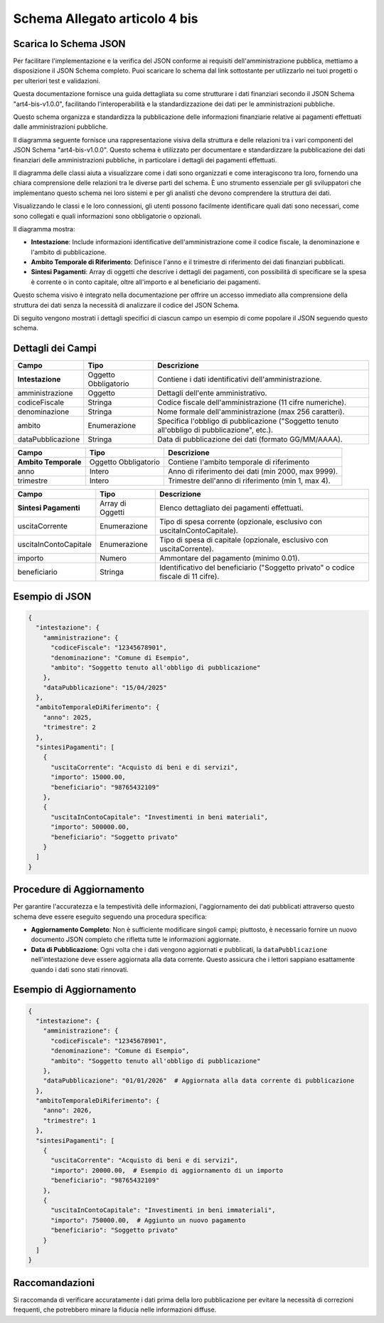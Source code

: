 Schema Allegato articolo 4 bis
==============================

Scarica lo Schema JSON
----------------------

Per facilitare l'implementazione e la verifica del JSON conforme ai requisiti dell'amministrazione pubblica, mettiamo a disposizione il JSON Schema completo. Puoi scaricare lo schema dal link sottostante per utilizzarlo nei tuoi progetti o per ulteriori test e validazioni.

.. raw:: html

    <a href="../schemi/art4-bis-v1.0.0.png" download="art4-bis.v1.0.0.json">Scarica il JSON Schema</a>


Questa documentazione fornisce una guida dettagliata su come strutturare i dati finanziari secondo il JSON Schema "art4-bis-v1.0.0", facilitando l'interoperabilità e la standardizzazione dei dati per le amministrazioni pubbliche.

Questo schema organizza e standardizza la pubblicazione delle informazioni finanziarie relative ai pagamenti effettuati dalle amministrazioni pubbliche.

Il diagramma seguente fornisce una rappresentazione visiva della struttura e delle relazioni tra i vari componenti del JSON Schema "art4-bis-v1.0.0". Questo schema è utilizzato per documentare e standardizzare la pubblicazione dei dati finanziari delle amministrazioni pubbliche, in particolare i dettagli dei pagamenti effettuati.

Il diagramma delle classi aiuta a visualizzare come i dati sono organizzati e come interagiscono tra loro, fornendo una chiara comprensione delle relazioni tra le diverse parti del schema. È uno strumento essenziale per gli sviluppatori che implementano questo schema nei loro sistemi e per gli analisti che devono comprendere la struttura dei dati.

Visualizzando le classi e le loro connessioni, gli utenti possono facilmente identificare quali dati sono necessari, come sono collegati e quali informazioni sono obbligatorie o opzionali.

.. image:: ../media/art.4-bis-v1.0.0.png
   :alt: Diagramma delle classi per lo schema dell'articolo 4 bis
   :align: center

Il diagramma mostra:

- **Intestazione**: Include informazioni identificative dell'amministrazione come il codice fiscale, la denominazione e l'ambito di pubblicazione.
- **Ambito Temporale di Riferimento**: Definisce l'anno e il trimestre di riferimento dei dati finanziari pubblicati.
- **Sintesi Pagamenti**: Array di oggetti che descrive i dettagli dei pagamenti, con possibilità di specificare se la spesa è corrente o in conto capitale, oltre all'importo e al beneficiario dei pagamenti.

Questo schema visivo è integrato nella documentazione per offrire un accesso immediato alla comprensione della struttura dei dati senza la necessità di analizzare il codice del JSON Schema.

Di seguito vengono mostrati i dettagli specifici di ciascun campo un esempio di come popolare il JSON seguendo questo schema.

Dettagli dei Campi
------------------
 
+-------------------------------+-----------------------+----------------------------------------------------------------------------------------------------------------+
| Campo                         | Tipo                  | Descrizione                                                                                                    |
+===============================+=======================+================================================================================================================+
| **Intestazione**              | Oggetto Obbligatorio  | Contiene i dati identificativi dell'amministrazione.                                                           |
+-------------------------------+-----------------------+----------------------------------------------------------------------------------------------------------------+
| amministrazione               | Oggetto               | Dettagli dell'ente amministrativo.                                                                             |
+-------------------------------+-----------------------+----------------------------------------------------------------------------------------------------------------+
| codiceFiscale                 | Stringa               | Codice fiscale dell'amministrazione (11 cifre numeriche).                                                      |
+-------------------------------+-----------------------+----------------------------------------------------------------------------------------------------------------+
| denominazione                 | Stringa               | Nome formale dell'amministrazione (max 256 caratteri).                                                         |
+-------------------------------+-----------------------+----------------------------------------------------------------------------------------------------------------+
| ambito                        | Enumerazione          | Specifica l'obbligo di pubblicazione ("Soggetto tenuto all'obbligo di pubblicazione", etc.).                   |
+-------------------------------+-----------------------+----------------------------------------------------------------------------------------------------------------+
| dataPubblicazione             | Stringa               | Data di pubblicazione dei dati (formato GG/MM/AAAA).                                                           |
+-------------------------------+-----------------------+----------------------------------------------------------------------------------------------------------------+

+-------------------------------+-----------------------+----------------------------------------------------------------------------------------------------------------+
| Campo                         | Tipo                  | Descrizione                                                                                                    |
+===============================+=======================+================================================================================================================+
| **Ambito Temporale**          | Oggetto Obbligatorio  | Contiene l'ambito temporale di riferimento                                                                     |
+-------------------------------+-----------------------+----------------------------------------------------------------------------------------------------------------+
| anno                          | Intero                | Anno di riferimento dei dati (min 2000, max 9999).                                                             |
+-------------------------------+-----------------------+----------------------------------------------------------------------------------------------------------------+
| trimestre                     | Intero                | Trimestre dell'anno di riferimento (min 1, max 4).                                                             |
+-------------------------------+-----------------------+----------------------------------------------------------------------------------------------------------------+

+-------------------------------+-----------------------+----------------------------------------------------------------------------------------------------------------+
| Campo                         | Tipo                  | Descrizione                                                                                                    |
+===============================+=======================+================================================================================================================+
| **Sintesi Pagamenti**         | Array di Oggetti      | Elenco dettagliato dei pagamenti effettuati.                                                                   |
+-------------------------------+-----------------------+----------------------------------------------------------------------------------------------------------------+
| uscitaCorrente                | Enumerazione          | Tipo di spesa corrente (opzionale, esclusivo con uscitaInContoCapitale).                                       |
+-------------------------------+-----------------------+----------------------------------------------------------------------------------------------------------------+
| uscitaInContoCapitale         | Enumerazione          | Tipo di spesa di capitale (opzionale, esclusivo con uscitaCorrente).                                           |
+-------------------------------+-----------------------+----------------------------------------------------------------------------------------------------------------+
| importo                       | Numero                | Ammontare del pagamento (minimo 0.01).                                                                         |
+-------------------------------+-----------------------+----------------------------------------------------------------------------------------------------------------+
| beneficiario                  | Stringa               | Identificativo del beneficiario ("Soggetto privato" o codice fiscale di 11 cifre).                             |
+-------------------------------+-----------------------+----------------------------------------------------------------------------------------------------------------+


Esempio di JSON
---------------

.. code-block:: json

    {
      "intestazione": {
        "amministrazione": {
          "codiceFiscale": "12345678901",
          "denominazione": "Comune di Esempio",
          "ambito": "Soggetto tenuto all'obbligo di pubblicazione"
        },
        "dataPubblicazione": "15/04/2025"
      },
      "ambitoTemporaleDiRiferimento": {
        "anno": 2025,
        "trimestre": 2
      },
      "sintesiPagamenti": [
        {
          "uscitaCorrente": "Acquisto di beni e di servizi",
          "importo": 15000.00,
          "beneficiario": "98765432109"
        },
        {
          "uscitaInContoCapitale": "Investimenti in beni materiali",
          "importo": 500000.00,
          "beneficiario": "Soggetto privato"
        }
      ]
    }

Procedure di Aggiornamento
--------------------------

Per garantire l'accuratezza e la tempestività delle informazioni, l'aggiornamento dei dati pubblicati attraverso questo schema deve essere eseguito seguendo una procedura specifica:

- **Aggiornamento Completo**: Non è sufficiente modificare singoli campi; piuttosto, è necessario fornire un nuovo documento JSON completo che rifletta tutte le informazioni aggiornate.
- **Data di Pubblicazione**: Ogni volta che i dati vengono aggiornati e pubblicati, la ``dataPubblicazione`` nell'intestazione deve essere aggiornata alla data corrente. Questo assicura che i lettori sappiano esattamente quando i dati sono stati rinnovati.

Esempio di Aggiornamento
------------------------

.. code-block:: json

    {
      "intestazione": {
        "amministrazione": {
          "codiceFiscale": "12345678901",
          "denominazione": "Comune di Esempio",
          "ambito": "Soggetto tenuto all'obbligo di pubblicazione"
        },
        "dataPubblicazione": "01/01/2026"  # Aggiornata alla data corrente di pubblicazione
      },
      "ambitoTemporaleDiRiferimento": {
        "anno": 2026,
        "trimestre": 1
      },
      "sintesiPagamenti": [
        {
          "uscitaCorrente": "Acquisto di beni e di servizi",
          "importo": 20000.00,  # Esempio di aggiornamento di un importo
          "beneficiario": "98765432109"
        },
        {
          "uscitaInContoCapitale": "Investimenti in beni immateriali",
          "importo": 750000.00,  # Aggiunto un nuovo pagamento
          "beneficiario": "Soggetto privato"
        }
      ]
    }

Raccomandazioni
---------------

Si raccomanda di verificare accuratamente i dati prima della loro pubblicazione per evitare la necessità di correzioni frequenti, che potrebbero minare la fiducia nelle informazioni diffuse.
